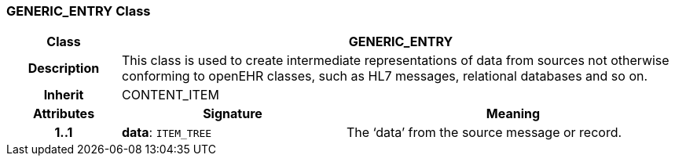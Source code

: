 === GENERIC_ENTRY Class

[cols="^1,2,3"]
|===
h|*Class*
2+^h|*GENERIC_ENTRY*

h|*Description*
2+a|This class is used to create intermediate representations of data from sources not otherwise conforming to openEHR classes, such as HL7 messages, relational databases and so on.

h|*Inherit*
2+|CONTENT_ITEM

h|*Attributes*
^h|*Signature*
^h|*Meaning*

h|*1..1*
|*data*: `ITEM_TREE`
a|The ‘data’ from the source message or record.
|===
